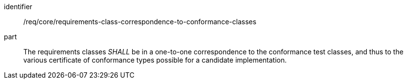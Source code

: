 [[req_requirements-class-correspondence-to-conformance-classes]]

[[req-8]]

[requirement]
====
[%metadata]
identifier:: /req/core/requirements-class-correspondence-to-conformance-classes
part:: The requirements classes _SHALL_ be in a one-to-one correspondence to the conformance test classes, and thus to the various certificate of conformance types possible for a candidate implementation.
====
